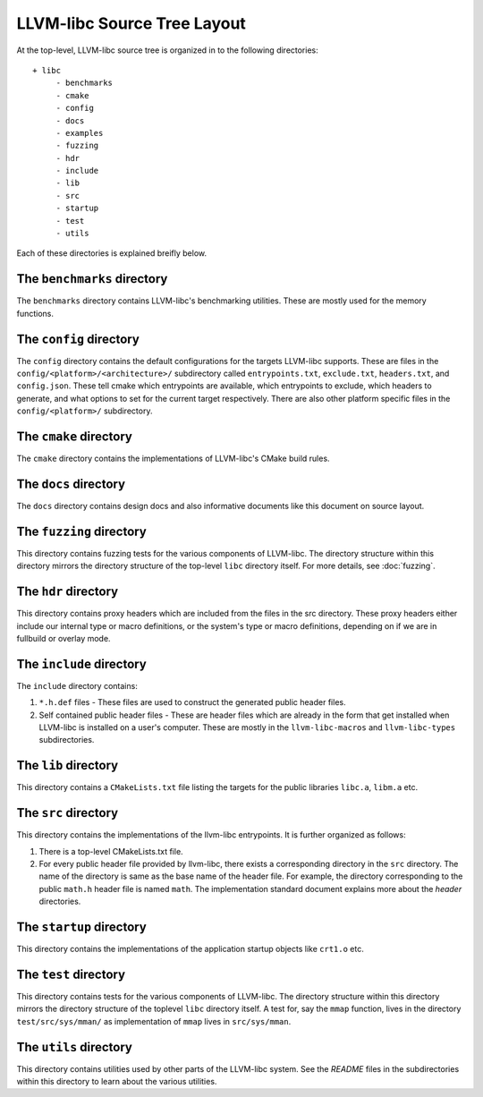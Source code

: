 .. _source_tree_layout:

============================
LLVM-libc Source Tree Layout
============================

At the top-level, LLVM-libc source tree is organized in to the following
directories::

   + libc
        - benchmarks
        - cmake
        - config
        - docs
        - examples
        - fuzzing
        - hdr
        - include
        - lib
        - src
        - startup
        - test
        - utils

Each of these directories is explained breifly below.

The ``benchmarks`` directory
----------------------------

The ``benchmarks`` directory contains LLVM-libc's benchmarking utilities. These
are mostly used for the memory functions.

The ``config`` directory
------------------------

The ``config`` directory contains the default configurations for the targets
LLVM-libc supports. These are files in the ``config/<platform>/<architecture>/``
subdirectory called ``entrypoints.txt``, ``exclude.txt``, ``headers.txt``,  and
``config.json``. These tell cmake which entrypoints are available, which
entrypoints to exclude, which headers to generate, and what options to set for
the current target respectively. There are also other platform specific files in
the ``config/<platform>/`` subdirectory.

The ``cmake`` directory
-----------------------

The ``cmake`` directory contains the implementations of LLVM-libc's CMake build
rules.

The ``docs`` directory
----------------------

The ``docs`` directory contains design docs and also informative documents like
this document on source layout.

The ``fuzzing`` directory
-------------------------

This directory contains fuzzing tests for the various components of LLVM-libc.
The directory structure within this directory mirrors the directory structure
of the top-level ``libc`` directory itself. For more details, see
:doc:`fuzzing`.

The ``hdr`` directory
---------------------

This directory contains proxy headers which are included from the files in the
src directory. These proxy headers either include our internal type or macro
definitions, or the system's type or macro definitions, depending on if we are
in fullbuild or overlay mode.

The ``include`` directory
-------------------------

The ``include`` directory contains:

1. ``*.h.def`` files - These files are used to construct the generated public
   header files.
2. Self contained public header files - These are header files which are
   already in the form that get installed when LLVM-libc is installed on a
   user's computer. These are mostly in the ``llvm-libc-macros`` and
   ``llvm-libc-types`` subdirectories.

The ``lib`` directory
---------------------

This directory contains a ``CMakeLists.txt`` file listing the targets for the
public libraries ``libc.a``, ``libm.a`` etc.

The ``src`` directory
---------------------

This directory contains the implementations of the llvm-libc entrypoints. It is
further organized as follows:

1. There is a top-level CMakeLists.txt file.
2. For every public header file provided by llvm-libc, there exists a
   corresponding directory in the ``src`` directory. The name of the directory
   is same as the base name of the header file. For example, the directory
   corresponding to the public ``math.h`` header file is named ``math``. The
   implementation standard document explains more about the *header*
   directories.

The ``startup`` directory
-------------------------

This directory contains the implementations of the application startup objects
like ``crt1.o`` etc.

The ``test`` directory
----------------------

This directory contains tests for the various components of LLVM-libc. The
directory structure within this directory mirrors the directory structure of the
toplevel ``libc`` directory itself. A test for, say the ``mmap`` function, lives
in the directory ``test/src/sys/mman/`` as implementation of ``mmap`` lives in
``src/sys/mman``.

The ``utils`` directory
-----------------------

This directory contains utilities used by other parts of the LLVM-libc system.
See the `README` files in the subdirectories within this directory to learn
about the various utilities.
